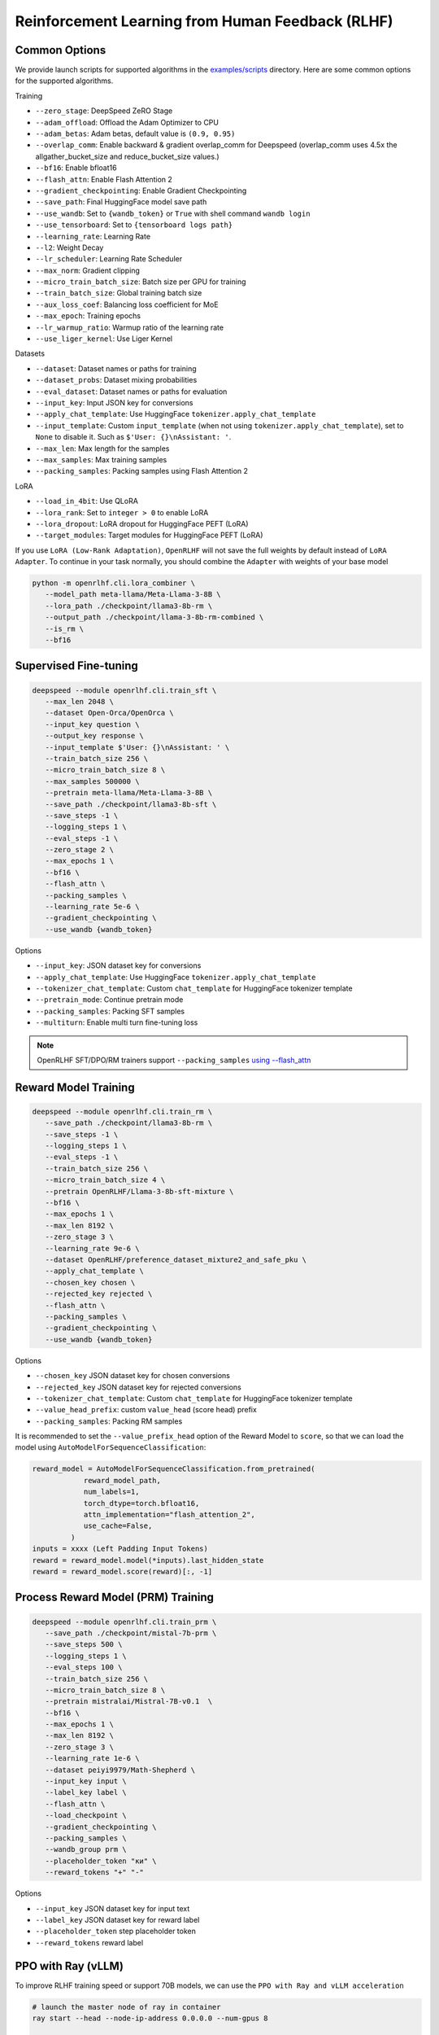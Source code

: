 Reinforcement Learning from Human Feedback (RLHF)
=====

Common Options
---------------

We provide launch scripts for supported algorithms in the `examples/scripts <https://github.com/OpenRLHF/OpenRLHF/tree/main/examples/scripts>`_ directory.
Here are some common options for the supported algorithms.

Training

- ``--zero_stage``: DeepSpeed ZeRO Stage
- ``--adam_offload``: Offload the Adam Optimizer to CPU
- ``--adam_betas``: Adam betas, default value is ``(0.9, 0.95)``
- ``--overlap_comm``: Enable backward & gradient overlap_comm for Deepspeed (overlap_comm uses 4.5x the allgather_bucket_size and reduce_bucket_size values.)
- ``--bf16``: Enable bfloat16
- ``--flash_attn``: Enable Flash Attention 2
- ``--gradient_checkpointing``: Enable Gradient Checkpointing
- ``--save_path``: Final HuggingFace model save path
- ``--use_wandb``: Set to ``{wandb_token}`` or ``True`` with shell command ``wandb login``
- ``--use_tensorboard``: Set to ``{tensorboard logs path}``
- ``--learning_rate``: Learning Rate
- ``--l2``: Weight Decay
- ``--lr_scheduler``: Learning Rate Scheduler 
- ``--max_norm``: Gradient clipping
- ``--micro_train_batch_size``: Batch size per GPU for training
- ``--train_batch_size``: Global training batch size
- ``--aux_loss_coef``: Balancing loss coefficient for MoE
- ``--max_epoch``: Training epochs
- ``--lr_warmup_ratio``: Warmup ratio of the learning rate
- ``--use_liger_kernel``: Use Liger Kernel

Datasets

- ``--dataset``: Dataset names or paths for training
- ``--dataset_probs``: Dataset mixing probabilities
- ``--eval_dataset``: Dataset names or paths for evaluation
- ``--input_key``: Input JSON key for conversions
- ``--apply_chat_template``: Use HuggingFace ``tokenizer.apply_chat_template``
- ``--input_template``: Custom ``input_template`` (when not using ``tokenizer.apply_chat_template``), set to ``None`` to disable it. Such as ``$'User: {}\nAssistant: '``.
- ``--max_len``: Max length for the samples
- ``--max_samples``: Max training samples
- ``--packing_samples``: Packing samples using Flash Attention 2

LoRA

- ``--load_in_4bit``: Use QLoRA
- ``--lora_rank``: Set to ``integer > 0`` to enable LoRA
- ``--lora_dropout``: LoRA dropout for HuggingFace PEFT (LoRA)
- ``--target_modules``: Target modules for HuggingFace PEFT (LoRA)

If you use ``LoRA (Low-Rank Adaptation)``, ``OpenRLHF`` will not save the full weights by default instead of ``LoRA Adapter``. To continue in your task normally, you should combine the ``Adapter`` with weights of your base model

.. code-block:: bash

   python -m openrlhf.cli.lora_combiner \
      --model_path meta-llama/Meta-Llama-3-8B \
      --lora_path ./checkpoint/llama3-8b-rm \
      --output_path ./checkpoint/llama-3-8b-rm-combined \
      --is_rm \
      --bf16


Supervised Fine-tuning
----------------------

.. code-block:: bash

   deepspeed --module openrlhf.cli.train_sft \
      --max_len 2048 \
      --dataset Open-Orca/OpenOrca \
      --input_key question \
      --output_key response \
      --input_template $'User: {}\nAssistant: ' \
      --train_batch_size 256 \
      --micro_train_batch_size 8 \
      --max_samples 500000 \
      --pretrain meta-llama/Meta-Llama-3-8B \
      --save_path ./checkpoint/llama3-8b-sft \
      --save_steps -1 \
      --logging_steps 1 \
      --eval_steps -1 \
      --zero_stage 2 \
      --max_epochs 1 \
      --bf16 \
      --flash_attn \
      --packing_samples \
      --learning_rate 5e-6 \
      --gradient_checkpointing \
      --use_wandb {wandb_token}

Options

- ``--input_key``: JSON dataset key for conversions
- ``--apply_chat_template``: Use HuggingFace ``tokenizer.apply_chat_template``
- ``--tokenizer_chat_template``: Custom ``chat_template`` for HuggingFace tokenizer template
- ``--pretrain_mode``: Continue pretrain mode
- ``--packing_samples``: Packing SFT samples
- ``--multiturn``: Enable multi turn fine-tuning loss

.. note:: OpenRLHF SFT/DPO/RM trainers support ``--packing_samples`` `using --flash_attn <https://github.com/MeetKai/functionary/tree/main/functionary/train/packing>`_



Reward Model Training
---------------------

.. code-block:: bash

   deepspeed --module openrlhf.cli.train_rm \
      --save_path ./checkpoint/llama3-8b-rm \
      --save_steps -1 \
      --logging_steps 1 \
      --eval_steps -1 \
      --train_batch_size 256 \
      --micro_train_batch_size 4 \
      --pretrain OpenRLHF/Llama-3-8b-sft-mixture \
      --bf16 \
      --max_epochs 1 \
      --max_len 8192 \
      --zero_stage 3 \
      --learning_rate 9e-6 \
      --dataset OpenRLHF/preference_dataset_mixture2_and_safe_pku \
      --apply_chat_template \
      --chosen_key chosen \
      --rejected_key rejected \
      --flash_attn \
      --packing_samples \
      --gradient_checkpointing \
      --use_wandb {wandb_token}

Options

- ``--chosen_key`` JSON dataset key for chosen conversions
- ``--rejected_key`` JSON dataset key for rejected conversions
- ``--tokenizer_chat_template``: Custom ``chat_template`` for HuggingFace tokenizer template
- ``--value_head_prefix``: custom ``value_head`` (score head) prefix
- ``--packing_samples``: Packing RM samples

It is recommended to set the ``--value_prefix_head`` option of the Reward Model to ``score``, so that we can load the model using ``AutoModelForSequenceClassification``:

.. code-block:: python

   reward_model = AutoModelForSequenceClassification.from_pretrained(
               reward_model_path,
               num_labels=1,
               torch_dtype=torch.bfloat16,
               attn_implementation="flash_attention_2",
               use_cache=False,
            )
   inputs = xxxx (Left Padding Input Tokens)
   reward = reward_model.model(*inputs).last_hidden_state
   reward = reward_model.score(reward)[:, -1]


Process Reward Model (PRM) Training
---------------------

.. code-block:: bash

   deepspeed --module openrlhf.cli.train_prm \
      --save_path ./checkpoint/mistal-7b-prm \
      --save_steps 500 \
      --logging_steps 1 \
      --eval_steps 100 \
      --train_batch_size 256 \
      --micro_train_batch_size 8 \
      --pretrain mistralai/Mistral-7B-v0.1  \
      --bf16 \
      --max_epochs 1 \
      --max_len 8192 \
      --zero_stage 3 \
      --learning_rate 1e-6 \
      --dataset peiyi9979/Math-Shepherd \
      --input_key input \
      --label_key label \
      --flash_attn \
      --load_checkpoint \
      --gradient_checkpointing \
      --packing_samples \
      --wandb_group prm \
      --placeholder_token "ки" \
      --reward_tokens "+" "-"

Options

- ``--input_key`` JSON dataset key for input text
- ``--label_key`` JSON dataset key for reward label
- ``--placeholder_token`` step placeholder token
- ``--reward_tokens`` reward label


.. _rayppo:

PPO with Ray (vLLM)
------------

To improve RLHF training speed or support 70B models, we can use the ``PPO with Ray and vLLM acceleration``

.. code-block:: bash
   
   # launch the master node of ray in container
   ray start --head --node-ip-address 0.0.0.0 --num-gpus 8

   # if you want to launch ray on more nodes, use
   ray start --address {MASTER-NODE-ADDRESS}:6379  --num-gpus 8

   ray job submit --address="http://127.0.0.1:8265" \
      --runtime-env-json='{"working_dir": "/openrlhf"}' \
      -- python3 -m openrlhf.cli.train_ppo_ray \
      --ref_num_nodes 1 \
      --ref_num_gpus_per_node 2 \
      --reward_num_nodes 1 \
      --reward_num_gpus_per_node 2 \
      --critic_num_nodes 1 \
      --critic_num_gpus_per_node 2 \
      --actor_num_nodes 1 \
      --actor_num_gpus_per_node 2 \
      --vllm_num_engines 2 \
      --vllm_tensor_parallel_size 2 \
      --colocate_critic_reward \
      --colocate_actor_ref \
      --pretrain OpenRLHF/Llama-3-8b-sft-mixture \
      --reward_pretrain OpenRLHF/Llama-3-8b-rm-mixture \
      --save_path /openrlhf/examples/checkpoint/llama3-8b-rlhf \
      --micro_train_batch_size 16 \
      --train_batch_size 128 \
      --micro_rollout_batch_size 32 \
      --rollout_batch_size 1024 \
      --max_samples 100000 \
      --max_epochs 1 \
      --prompt_max_len 1024 \
      --generate_max_len 1024 \
      --zero_stage 3 \
      --bf16 \
      --actor_learning_rate 5e-7 \
      --critic_learning_rate 9e-6 \
      --init_kl_coef 0.01 \
      --prompt_data OpenRLHF/prompt-collection-v0.1 \
      --input_key context_messages \
      --apply_chat_template \
      --packing_samples \
      --normalize_reward \
      --adam_offload \
      --flash_attn \
      --gradient_checkpointing \
      --use_wandb {wandb_token}


.. note:: It is recommended to use a hybrid engine :ref:`hybrid_engine` to avoid resource idling.
.. note:: Do not set ``--vllm_num_engines`` means not using the vLLM engine. Ray + vLLM does not supports LoRA currently. You can also use ``setup_commands`` to let Ray automatically deploy the environment, such as ``--runtime-env-json='{"setup_commands": ["pip install openrlhf[vllm]"]}'``
.. note:: If you want to run on AMD GPUs, or for whatever reason you encounter an error related to index out of range when deepspeed sets up the GPU devices, you can try to set the environment variable `RAY_EXPERIMENTAL_NOSET_*_VISIBLE_DEVICES <https://github.com/OpenRLHF/OpenRLHF/blob/main/openrlhf/trainer/ray/utils.py>`_ as a workaround.
.. code-block:: bash

   # For NVIDIA GPUs:
   export RAY_EXPERIMENTAL_NOSET_CUDA_VISIBLE_DEVICES=1
   # For AMD GPUs:
   export RAY_EXPERIMENTAL_NOSET_ROCR_VISIBLE_DEVICES=1

Options

Ray and vLLM

- ``--ref_num_nodes``: Number of nodes for the Reference Model
- ``--ref_num_gpus_per_node``: Number of GPUs per node for the Reference Model
- ``--reward_num_nodes``: Number of nodes for the Reward Model
- ``--reward_num_gpus_per_node``: Number of GPUs per node for the Reward Model
- ``--critic_num_nodes``: Number of nodes for the Critic Model
- ``--critic_num_gpus_per_node``: Number of GPUs per node for the Critic Model
- ``--actor_num_nodes``: Number of nodes for the Actor Model
- ``--actor_num_gpus_per_node``: Number of GPUs per node for the Actor Model
- ``--vllm_num_engines``: Number of vLLM engines, set to 0 to disable vLLM
- ``--vllm_tensor_parallel_size``: Tensor Parallel Size for vLLM engines
- ``--colocate_critic_reward``: Colocate Critic and Reward nodes. Ensure that the GPU configurations for Critic and Reward are identical
- ``--colocate_actor_ref``: Colocate Actor and Reference Model nodes. Ensure that the GPU configurations for Actor and Ref are identical
- ``--enforce_eager``: Disable cuda graph for vLLM
- ``--ref_reward_offload``: Offload Reward and Reference models to CPU when enabling Hybrid Engine 
- ``--vllm_sync_backend``: Set to ``nccl`` or ``gloo`` for vLLM weights sync. We recommend using vLLM 0.8.3+, as other versions currently require synchronizing weights via Gloo (``--vllm_sync_backend gloo``). 
- ``--vllm_sync_with_ray``: Use `ray.util.collective <https://docs.ray.io/en/latest/ray-more-libs/ray-collective.html>`_ to synchronize vLLM weights and avoid NCCL hang.
- ``--enable_prefix_caching``: Enable `enable_prefix_caching <https://docs.vllm.ai/en/stable/automatic_prefix_caching/apc.html>`_ in vLLM generation
- ``--packing_samples``: Packing PPO samples in training and forward

PPO

- ``--save_value_network``: Save the Value Network after training is complete
- ``--normalize_reward``: Enable Reward Normalization
- ``--value_head_prefix``: custom ``value_head``  (score head) prefix for the reward model
- ``--init_kl_coef``: KL penalty coeff
- ``--max_epochs``: Number of PPO training epochs in a global step
- ``--num_episodes``: Number of PPO episodes (the number of data passes)
- ``--micro_train_batch_size``: Batch size per GPU for training
- ``--train_batch_size``: PPO mini-batch size
- ``--micro_rollout_batch_size``: Batch size per GPU for generation
- ``--rollout_batch_size``: Replay Buffer Size ``= rollout_batch_size * n_samples_per_prompt``
- ``--prompt_max_len``: Max length for the prompts
- ``--generate_max_len``: Max length for the responses
- ``--n_samples_per_prompt``: Generate n samples for each promot
- ``--eval_n_samples_per_prompt``: Number of samples for evaluation
- ``--freezing_actor_steps``: Freezing the actor parameters to init critic in the first n steps
- ``--reward_pretrain``: Can be set to a reward model which is used for reward and critic initialization
- ``--actor_learning_rate``: Actor model learning rate
- ``--critic_learning_rate``: Critic model learning rate
- ``--reward_clip_range``: Reward value cliprange, such as ``(-10, 10)``
- ``--temperature``: PPO samling temperature for LLMs
- ``--eval_temperature``: PPO samling temperature for evaluation
- ``--gamma``: ``gamma`` for RL, default value is ``1.0``
- ``--lambd``: ``lambda`` for GAE, default value is ``1.0``
- ``--no_advantage_std_norm``: disable dividing by std for advantages while keeping mean normalization

Datasets

- ``--prompt_data``: Dataset names or paths (Prompts)
- ``--prompt_data_probs``: Dataset mixing probabilities
- ``--eval_dataset``: Dataset names or paths for evaluation


REINFORCE++ /RLOO with Ray (vLLM)
------------

In REINFORCE-like algorithms, the value network is not used; instead, advantage is calculated directly by normalizing the reward, which can save some computational resources.
We also proposed the `REINFORCE++ <https://www.researchgate.net/publication/387487679_REINFORCE_A_SIMPLE_AND_EFFICIENT_APPROACH_FOR_ALIGNING_LARGE_LANGUAGE_MODELS>`_ alignment method.

- REINFORCE++ incorporates ``key optimization techniques from PPO`` while completely eliminating the need for a critic network.
- REINFORCE++-baseline leverages the ``mean reward across multiple samples generated from the same prompt`` as a baseline for reward reshaping (with global batch normalization ``/std``).
- RLOO implementation in OpenRLHF enhances the original algorithm by introducing per-token KL reward and adopting the PPO-clip loss mechanism.
- GRPO functionality can be activated by configuring ``--advantage_estimator group_norm`` along with K3 KL loss.
- Dr. GRPO represents a variant that eliminates the ``/std`` normalization present in GRPO.

.. code-block:: bash
   
   # launch the master node of ray in container
   ray start --head --node-ip-address 0.0.0.0 --num-gpus 8

   # if you want to launch ray on more nodes, use
   ray start --address {MASTER-NODE-ADDRESS}:6379  --num-gpus 8

   ray job submit --address="http://127.0.0.1:8265" \
      --runtime-env-json='{"working_dir": "/openrlhf"}' \
      -- python3 -m openrlhf.cli.train_ppo_ray \
      --ref_num_nodes 1 \
      --ref_num_gpus_per_node 1 \
      --reward_num_nodes 1 \
      --reward_num_gpus_per_node 1 \
      --actor_num_nodes 1 \
      --actor_num_gpus_per_node 4 \
      --vllm_num_engines 2 \
      --vllm_tensor_parallel_size 1 \
      --pretrain OpenRLHF/Llama-3-8b-sft-mixture \
      --reward_pretrain OpenRLHF/Llama-3-8b-rm-mixture \
      --save_path /openrlhf/examples/checkpoint/llama3-8b-rlhf \
      --micro_train_batch_size 16 \
      --train_batch_size 128 \
      --micro_rollout_batch_size 32 \
      --rollout_batch_size 128 \
      --n_samples_per_prompt 1 \
      --max_samples 100000 \
      --max_epochs 1 \
      --prompt_max_len 1024 \
      --generate_max_len 1024 \
      --zero_stage 3 \
      --bf16 \
      --actor_learning_rate 5e-7 \
      --init_kl_coef 0.01 \
      --advantage_estimator reinforce \
      --prompt_data OpenRLHF/prompt-collection-v0.1 \
      --input_key context_messages \
      --apply_chat_template \
      --packing_samples \
      --normalize_reward \
      --adam_offload \
      --flash_attn \
      --gradient_checkpointing \
      --use_wandb {wandb_token}

Options

- ``--advantage_estimator`` set to ``gae`` (for PPO), ``reinforce``, ``rloo``, ``reinforce_baseline`` or ``group_norm`` (for GRPO) or ``dr_grpo`` (for DR-GRPO)
- ``--use_kl_loss`` Add KL loss (required for GRPO) into policy loss and disable KL reward

